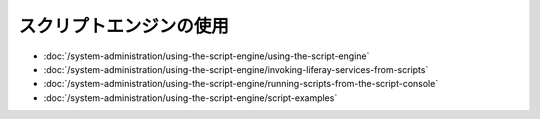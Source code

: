 スクリプトエンジンの使用
=======================

-  :doc:`/system-administration/using-the-script-engine/using-the-script-engine`
-  :doc:`/system-administration/using-the-script-engine/invoking-liferay-services-from-scripts`
-  :doc:`/system-administration/using-the-script-engine/running-scripts-from-the-script-console`
-  :doc:`/system-administration/using-the-script-engine/script-examples`
